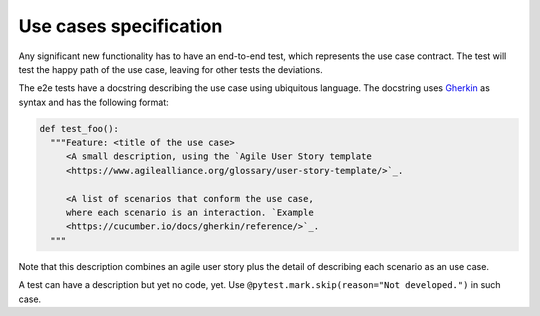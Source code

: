 Use cases specification
#######################
Any significant new functionality has to have an end-to-end test,
which represents the use case contract. The test will test the
happy path of the use case, leaving for other tests the deviations.

The e2e tests have a docstring describing the use case using
ubiquitous language. The docstring uses `Gherkin <https://cucumber.io/docs/gherkin/reference/>`_
as syntax and has the following format:

.. code-block:: python

    def test_foo():
      """Feature: <title of the use case>
         <A small description, using the `Agile User Story template
         <https://www.agilealliance.org/glossary/user-story-template/>`_.

         <A list of scenarios that conform the use case,
         where each scenario is an interaction. `Example
         <https://cucumber.io/docs/gherkin/reference/>`_.
      """

Note that this description combines an agile user story plus the
detail of describing each scenario as an use case.

A test can have a description but yet no code, yet. Use
``@pytest.mark.skip(reason="Not developed.")`` in such case.

